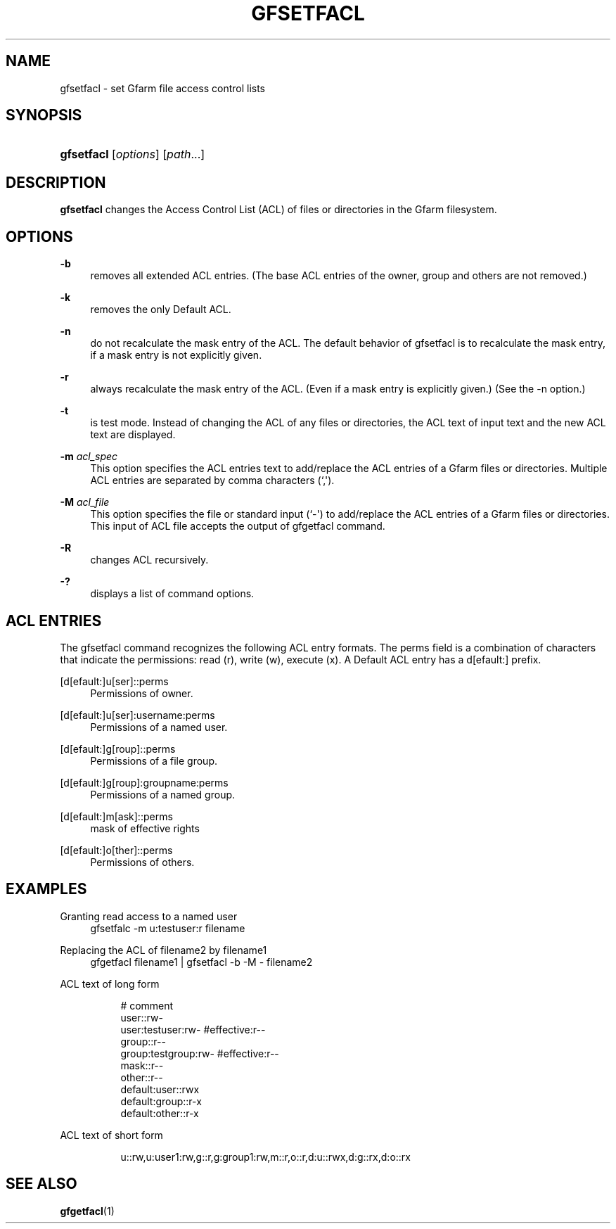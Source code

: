'\" t
.\"     Title: gfsetfacl
.\"    Author: [FIXME: author] [see http://docbook.sf.net/el/author]
.\" Generator: DocBook XSL Stylesheets v1.78.1 <http://docbook.sf.net/>
.\"      Date: 28 Sep 2020
.\"    Manual: Gfarm
.\"    Source: Gfarm
.\"  Language: English
.\"
.TH "GFSETFACL" "1" "28 Sep 2020" "Gfarm" "Gfarm"
.\" -----------------------------------------------------------------
.\" * Define some portability stuff
.\" -----------------------------------------------------------------
.\" ~~~~~~~~~~~~~~~~~~~~~~~~~~~~~~~~~~~~~~~~~~~~~~~~~~~~~~~~~~~~~~~~~
.\" http://bugs.debian.org/507673
.\" http://lists.gnu.org/archive/html/groff/2009-02/msg00013.html
.\" ~~~~~~~~~~~~~~~~~~~~~~~~~~~~~~~~~~~~~~~~~~~~~~~~~~~~~~~~~~~~~~~~~
.ie \n(.g .ds Aq \(aq
.el       .ds Aq '
.\" -----------------------------------------------------------------
.\" * set default formatting
.\" -----------------------------------------------------------------
.\" disable hyphenation
.nh
.\" disable justification (adjust text to left margin only)
.ad l
.\" -----------------------------------------------------------------
.\" * MAIN CONTENT STARTS HERE *
.\" -----------------------------------------------------------------
.SH "NAME"
gfsetfacl \- set Gfarm file access control lists
.SH "SYNOPSIS"
.HP \w'\fBgfsetfacl\fR\ 'u
\fBgfsetfacl\fR [\fIoptions\fR] [\fIpath\fR...]
.SH "DESCRIPTION"
.PP
\fBgfsetfacl\fR
changes the Access Control List (ACL) of files or directories in the Gfarm filesystem\&.
.SH "OPTIONS"
.PP
\fB\-b\fR
.RS 4
removes all extended ACL entries\&. (The base ACL entries of the owner, group and others are not removed\&.)
.RE
.PP
\fB\-k\fR
.RS 4
removes the only Default ACL\&.
.RE
.PP
\fB\-n\fR
.RS 4
do not recalculate the mask entry of the ACL\&. The default behavior of gfsetfacl is to recalculate the mask entry, if a mask entry is not explicitly given\&.
.RE
.PP
\fB\-r\fR
.RS 4
always recalculate the mask entry of the ACL\&. (Even if a mask entry is explicitly given\&.) (See the \-n option\&.)
.RE
.PP
\fB\-t\fR
.RS 4
is test mode\&. Instead of changing the ACL of any files or directories, the ACL text of input text and the new ACL text are displayed\&.
.RE
.PP
\fB\-m\fR \fIacl_spec\fR
.RS 4
This option specifies the ACL entries text to add/replace the ACL entries of a Gfarm files or directories\&. Multiple ACL entries are separated by comma characters (`,\*(Aq)\&.
.RE
.PP
\fB\-M\fR \fIacl_file\fR
.RS 4
This option specifies the file or standard input (`\-\*(Aq) to add/replace the ACL entries of a Gfarm files or directories\&. This input of ACL file accepts the output of gfgetfacl command\&.
.RE
.PP
\fB\-R\fR
.RS 4
changes ACL recursively\&.
.RE
.PP
\fB\-?\fR
.RS 4
displays a list of command options\&.
.RE
.SH "ACL ENTRIES"
.PP
The gfsetfacl command recognizes the following ACL entry formats\&. The perms field is a combination of characters that indicate the permissions: read (r), write (w), execute (x)\&. A Default ACL entry has a d[efault:] prefix\&.
.PP
[d[efault:]u[ser]::perms
.RS 4
Permissions of owner\&.
.RE
.PP
[d[efault:]u[ser]:username:perms
.RS 4
Permissions of a named user\&.
.RE
.PP
[d[efault:]g[roup]::perms
.RS 4
Permissions of a file group\&.
.RE
.PP
[d[efault:]g[roup]:groupname:perms
.RS 4
Permissions of a named group\&.
.RE
.PP
[d[efault:]m[ask]::perms
.RS 4
mask of effective rights
.RE
.PP
[d[efault:]o[ther]::perms
.RS 4
Permissions of others\&.
.RE
.SH "EXAMPLES"
.PP
Granting read access to a named user
.RS 4
gfsetfalc \-m u:testuser:r filename
.RE
.PP
Replacing the ACL of filename2 by filename1
.RS 4
gfgetfacl filename1 | gfsetfacl \-b \-M \- filename2
.RE
.PP
ACL text of long form
.RS 4
.sp
.if n \{\
.RS 4
.\}
.nf
# comment
user::rw\-
user:testuser:rw\-       #effective:r\-\-
group::r\-\-
group:testgroup:rw\-     #effective:r\-\-
mask::r\-\-
other::r\-\-
default:user::rwx
default:group::r\-x
default:other::r\-x
.fi
.if n \{\
.RE
.\}
.RE
.PP
ACL text of short form
.RS 4
.sp
.if n \{\
.RS 4
.\}
.nf
u::rw,u:user1:rw,g::r,g:group1:rw,m::r,o::r,d:u::rwx,d:g::rx,d:o::rx
.fi
.if n \{\
.RE
.\}
.RE
.SH "SEE ALSO"
.PP
\fBgfgetfacl\fR(1)
